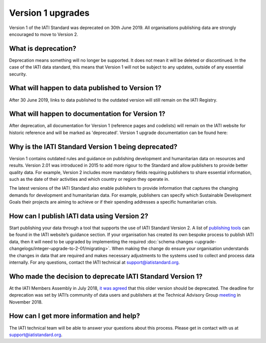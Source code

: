Version 1 upgrades
==================

Version 1 of the IATI Standard was deprecated on 30th June 2019. All organisations publishing data are strongly encouraged to move to Version 2.

What is deprecation?
--------------------
Deprecation means something will no longer be supported. It does not mean it will be deleted or discontinued. In the case of the IATI data standard, this means that Version 1 will not be subject to any updates, outside of any essential security.

What will happen to data published to Version 1?
------------------------------------------------
After 30 June 2019, links to data published to the outdated version will still remain on the IATI Registry.

What will happen to documentation for Version 1?
------------------------------------------------
After deprecation, all documentation for Version 1 (reference pages and codelists) will remain on the IATI website for historic reference and will be marked as 'deprecated'. Version 1 upgrade documentation can be found here:

Why is the IATI Standard Version 1 being deprecated?
----------------------------------------------------
Version 1 contains outdated rules and guidance on publishing development and humanitarian data on resources and results. Version 2.01 was introduced in 2015 to add more rigour to the Standard and allow publishers to provide better quality data. For example, Version 2 includes more mandatory fields requiring publishers to share essential information, such as the date of their activities and which country or region they operate in.

The latest versions of the IATI Standard also enable publishers to provide information that captures the changing demands for development and humanitarian data. For example, publishers can specify which Sustainable Development Goals their projects are aiming to achieve or if their spending addresses a specific humanitarian crisis.

How can I publish IATI data using Version 2?
--------------------------------------------
Start publishing your data through a tool that supports the use of IATI Standard Version 2. A list of `publishing tools <https://iatistandard.org/en/guidance/publishing-data/creating-files/>`__ can be found in the IATI website’s guidance section. If your organisation has created its own bespoke process to publish IATI data, then it will need to be upgraded by implementing the required :doc:`schema changes <upgrade-changelogs/integer-upgrade-to-2-01/migrating>`. When making the change do ensure your organisation understands the changes in data that are required and makes necessary adjustments to the systems used to collect and process data internally. For any questions, contact the IATI technical at `support@iatistandard.org <https://iatistandard.org/en/contact/>`__.

Who made the decision to deprecate IATI Standard Version 1?
-----------------------------------------------------------
At the IATI Members Assembly in July 2018, `it was agreed <https://iatistandard.org/documents/660/2018_MA_Minutes_FINAL_circulated_Friday_September_7th_2018.pdf>`__ that this older version should be deprecated. The deadline for deprecation was set by IATI’s community of data users and publishers at the Technical Advisory Group `meeting <https://iatistandard.org/documents/709/TAG_2018_report.pdf>`__ in November 2018.

How can I get more information and help?
----------------------------------------
The IATI technical team will be able to answer your questions about this process. Please get in contact with us at `support@iatistandard.org <https://iatistandard.org/en/contact/>`__.
